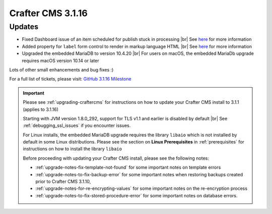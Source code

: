 .. index:: Crafter CMS 3.1.16 Release Notes

------------------
Crafter CMS 3.1.16
------------------

^^^^^^^
Updates
^^^^^^^

* Fixed Dashboard issue of an item scheduled for publish stuck in processing  |br|
  See `here <https://github.com/craftercms/craftercms/issues/4809>`__ for more information

* Added property for ``label`` form control to render in markup language HTML |br|
  See `here <https://github.com/craftercms/craftercms/issues/4807>`__ for more information

* Upgraded the embedded MariaDB to version 10.4.20 |br|
  For users on macOS, the embedded MariaDb upgrade requires macOS version 10.14 or later


Lots of other small enhancements and bug fixes :)

For a full list of tickets, please visit: `GitHub 3.1.16 Milestone <https://github.com/craftercms/craftercms/milestone/73?closed=1>`_

.. important::

    Please see :ref:`upgrading-craftercms` for instructions on how to update your Crafter CMS install to 3.1.1 (applies to 3.1.16)

    Starting with JVM version 1.8.0_292, support for TLS v1.1 and earlier is disabled by default |br|
    See :ref:`debugging_ssl_issues` if you encounter issues.

    For Linux installs, the embedded MariaDB upgrade requires the library ``libaio`` which is not installed by default in some Linux distributions.  Please see the section on **Linux Prerequisites** in :ref:`prerequisites` for instructions on how to install the library ``libaio``

    Before proceeding with updating your Crafter CMS install, please see the following notes:

    - :ref:`upgrade-notes-fix-template-not-found` for some important notes on template errors
    - :ref:`upgrade-notes-to-fix-backup-error` for some important notes when restoring backups created prior to
      Crafter CMS 3.1.10,
    - :ref:`upgrade-notes-for-re-encrypting-values` for some important notes on the re-encryption process
    - :ref:`upgrade-notes-to-fix-stored-procedure-error` for some important notes on database errors.


